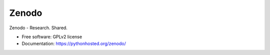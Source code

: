 ..
    This file is part of Zenodo.
    Copyright (C) 2015 CERN.

    Zenodo is free software; you can redistribute it
    and/or modify it under the terms of the GNU General Public License as
    published by the Free Software Foundation; either version 2 of the
    License, or (at your option) any later version.

    Zenodo is distributed in the hope that it will be
    useful, but WITHOUT ANY WARRANTY; without even the implied warranty of
    MERCHANTABILITY or FITNESS FOR A PARTICULAR PURPOSE.  See the GNU
    General Public License for more details.

    You should have received a copy of the GNU General Public License
    along with Zenodo; if not, write to the
    Free Software Foundation, Inc., 59 Temple Place, Suite 330, Boston,
    MA 02111-1307, USA.

    In applying this license, CERN does not
    waive the privileges and immunities granted to it by virtue of its status
    as an Intergovernmental Organization or submit itself to any jurisdiction.

========
 Zenodo
========

.. image:: https://img.shields.io/travis/zenodo/zenodo.svg
        :target: https://travis-ci.org/zenodo/zenodo

.. image:: https://img.shields.io/coveralls/zenodo/zenodo.svg
        :target: https://coveralls.io/r/zenodo/zenodo

.. image:: https://img.shields.io/github/tag/zenodo/zenodo.svg
        :target: https://github.com/zenodo/zenodo/releases

.. image:: https://img.shields.io/pypi/dm/zenodo.svg
        :target: https://pypi.python.org/pypi/zenodo

.. image:: https://img.shields.io/github/license/zenodo/zenodo.svg
        :target: https://github.com/zenodo/zenodo/blob/master/LICENSE


Zenodo - Research. Shared.

* Free software: GPLv2 license
* Documentation: https://pythonhosted.org/zenodo/
